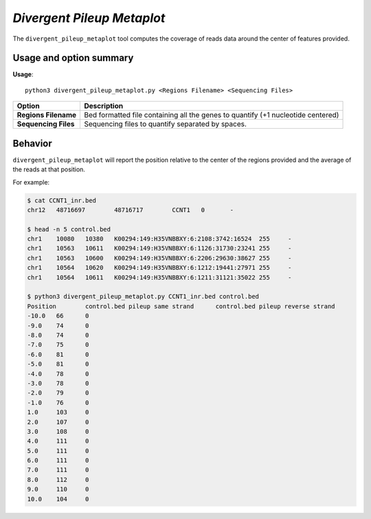 ##############################
*Divergent Pileup Metaplot*
##############################
The ``divergent_pileup_metaplot`` tool computes the coverage of reads data around the center of features provided.


===============================
Usage and option summary
===============================
**Usage**:
::

  python3 divergent_pileup_metaplot.py <Regions Filename> <Sequencing Files>


===========================    =========================================================================================================================================================
Option                         Description
===========================    =========================================================================================================================================================
**Regions Filename**           Bed formatted file containing all the genes to quantify (+1 nucleotide centered)
**Sequencing Files**           Sequencing files to quantify separated by spaces.
===========================    =========================================================================================================================================================

==========================================================================
Behavior
==========================================================================
``divergent_pileup_metaplot`` will report the position relative to the center of the regions provided and the average
of the reads at that position.

For example:

.. code-block:: bash

  $ cat CCNT1_inr.bed
  chr12   48716697        48716717        CCNT1   0       -

  $ head -n 5 control.bed
  chr1    10080   10380   K00294:149:H35VNBBXY:6:2108:3742:16524  255     -
  chr1    10563   10611   K00294:149:H35VNBBXY:6:1126:31730:23241 255     -
  chr1    10563   10600   K00294:149:H35VNBBXY:6:2206:29630:38627 255     -
  chr1    10564   10620   K00294:149:H35VNBBXY:6:1212:19441:27971 255     -
  chr1    10564   10611   K00294:149:H35VNBBXY:6:1211:31121:35022 255     -

  $ python3 divergent_pileup_metaplot.py CCNT1_inr.bed control.bed
  Position        control.bed pileup same strand      control.bed pileup reverse strand
  -10.0   66      0
  -9.0    74      0
  -8.0    74      0
  -7.0    75      0
  -6.0    81      0
  -5.0    81      0
  -4.0    78      0
  -3.0    78      0
  -2.0    79      0
  -1.0    76      0
  1.0     103     0
  2.0     107     0
  3.0     108     0
  4.0     111     0
  5.0     111     0
  6.0     111     0
  7.0     111     0
  8.0     112     0
  9.0     110     0
  10.0    104     0
